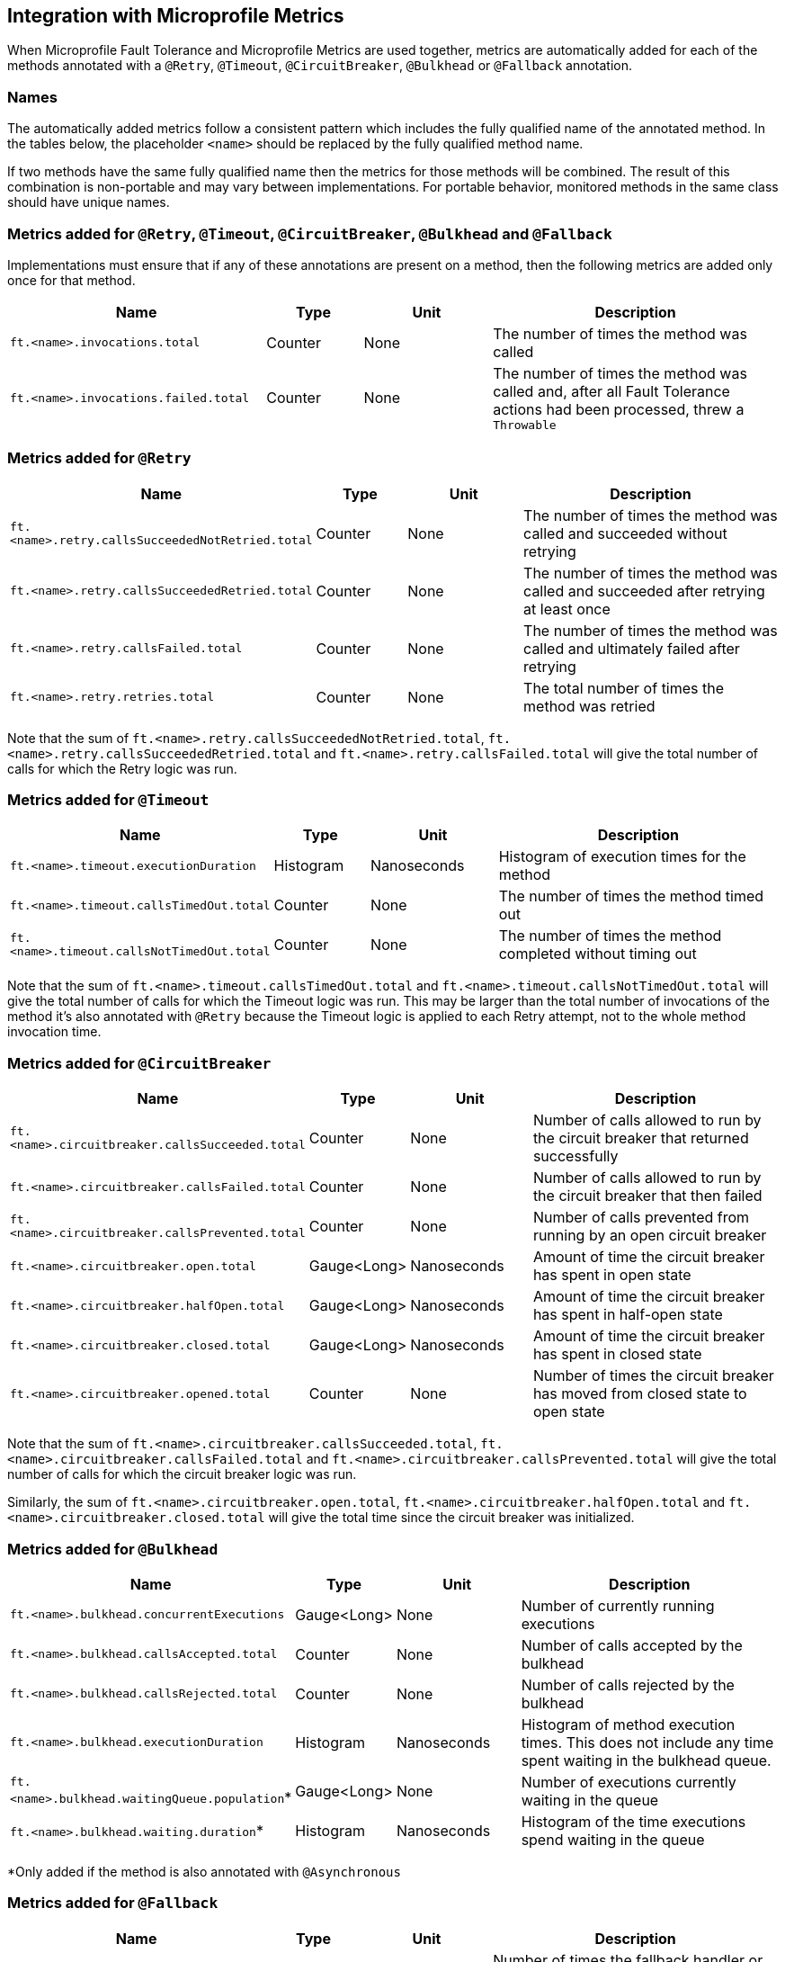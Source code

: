 //
// Copyright (c) 2018 Contributors to the Eclipse Foundation
//
// See the NOTICE file(s) distributed with this work for additional
// information regarding copyright ownership.
//
// Licensed under the Apache License, Version 2.0 (the "License");
// You may not use this file except in compliance with the License.
// You may obtain a copy of the License at
//
//    http://www.apache.org/licenses/LICENSE-2.0
//
// Unless required by applicable law or agreed to in writing, software
// distributed under the License is distributed on an "AS IS" BASIS,
// WITHOUT WARRANTIES OR CONDITIONS OF ANY KIND, either express or implied.
// See the License for the specific language governing permissions and
// limitations under the License.
// Contributors:
// Andrew Rouse

== Integration with Microprofile Metrics

When Microprofile Fault Tolerance and Microprofile Metrics are used together, metrics are automatically added for each of
the methods annotated with a `@Retry`, `@Timeout`, `@CircuitBreaker`, `@Bulkhead` or `@Fallback` annotation.

=== Names

The automatically added metrics follow a consistent pattern which includes the fully qualified name of the annotated method.
In the tables below, the placeholder `<name>` should be replaced by the fully qualified method name.

If two methods have the same fully qualified name then the metrics for those methods will be combined. The result of this combination
is non-portable and may vary between implementations. For portable behavior, monitored methods in the same class should have unique names.

=== Metrics added for `@Retry`, `@Timeout`, `@CircuitBreaker`, `@Bulkhead` and `@Fallback`

Implementations must ensure that if any of these annotations are present on a method, then the following metrics are added only once for that method.

[cols="8,3,4,9"]
|===
| Name | Type | Unit | Description

|`ft.<name>.invocations.total`
| Counter | None
| The number of times the method was called

|`ft.<name>.invocations.failed.total`
| Counter | None
| The number of times the method was called and, after all Fault Tolerance actions had been processed, threw a `Throwable`
|===

=== Metrics added for `@Retry`

[cols="8,3,4,9"]
|===
| Name | Type | Unit | Description

|`ft.<name>.retry.callsSucceededNotRetried.total`
| Counter | None
| The number of times the method was called and succeeded without retrying

|`ft.<name>.retry.callsSucceededRetried.total`
| Counter | None
| The number of times the method was called and succeeded after retrying at least once

|`ft.<name>.retry.callsFailed.total`
| Counter | None
| The number of times the method was called and ultimately failed after retrying

|`ft.<name>.retry.retries.total`
| Counter | None
| The total number of times the method was retried
|===

Note that the sum of `ft.<name>.retry.callsSucceededNotRetried.total`, `ft.<name>.retry.callsSucceededRetried.total` and `ft.<name>.retry.callsFailed.total` will give the total number of calls for which the Retry logic was run.

=== Metrics added for `@Timeout`

[cols="8,3,4,9"]
|===
| Name | Type | Unit | Description

|`ft.<name>.timeout.executionDuration`
| Histogram | Nanoseconds
| Histogram of execution times for the method

|`ft.<name>.timeout.callsTimedOut.total`
| Counter | None
| The number of times the method timed out

|`ft.<name>.timeout.callsNotTimedOut.total`
| Counter | None
| The number of times the method completed without timing out
|===

Note that the sum of `ft.<name>.timeout.callsTimedOut.total` and `ft.<name>.timeout.callsNotTimedOut.total` will give the total number of calls for which the Timeout logic was run. This may be larger than the total number of invocations of the method it's also annotated with `@Retry` because the Timeout logic is applied to each Retry attempt, not to the whole method invocation time.

=== Metrics added for `@CircuitBreaker`

[cols="8,3,4,9"]
|===
| Name | Type | Unit | Description

|`ft.<name>.circuitbreaker.callsSucceeded.total`
| Counter | None
| Number of calls allowed to run by the circuit breaker that returned successfully

|`ft.<name>.circuitbreaker.callsFailed.total`
| Counter | None
| Number of calls allowed to run by the circuit breaker that then failed

|`ft.<name>.circuitbreaker.callsPrevented.total`
| Counter | None
| Number of calls prevented from running by an open circuit breaker

|`ft.<name>.circuitbreaker.open.total`
| Gauge<Long> | Nanoseconds
| Amount of time the circuit breaker has spent in open state

|`ft.<name>.circuitbreaker.halfOpen.total`
| Gauge<Long> | Nanoseconds
| Amount of time the circuit breaker has spent in half-open state

|`ft.<name>.circuitbreaker.closed.total`
| Gauge<Long> | Nanoseconds
| Amount of time the circuit breaker has spent in closed state

|`ft.<name>.circuitbreaker.opened.total`
| Counter | None
| Number of times the circuit breaker has moved from closed state to open state
|===

Note that the sum of `ft.<name>.circuitbreaker.callsSucceeded.total`, `ft.<name>.circuitbreaker.callsFailed.total` and `ft.<name>.circuitbreaker.callsPrevented.total` will give the total number of calls for which the circuit breaker logic was run.

Similarly, the sum of `ft.<name>.circuitbreaker.open.total`, `ft.<name>.circuitbreaker.halfOpen.total` and `ft.<name>.circuitbreaker.closed.total` will give the total time since the circuit breaker was initialized.


=== Metrics added for `@Bulkhead`

[cols="8,3,4,9"]
|===
| Name | Type | Unit | Description

|`ft.<name>.bulkhead.concurrentExecutions`
| Gauge<Long> | None
| Number of currently running executions

|`ft.<name>.bulkhead.callsAccepted.total`
| Counter | None
| Number of calls accepted by the bulkhead

|`ft.<name>.bulkhead.callsRejected.total`
| Counter | None
| Number of calls rejected by the bulkhead

|`ft.<name>.bulkhead.executionDuration`
| Histogram | Nanoseconds
| Histogram of method execution times. This does not include any time spent waiting in the bulkhead queue.

|`ft.<name>.bulkhead.waitingQueue.population`*
| Gauge<Long> | None
| Number of executions currently waiting in the queue

|`ft.<name>.bulkhead.waiting.duration`*
| Histogram | Nanoseconds
| Histogram of the time executions spend waiting in the queue
|===

*Only added if the method is also annotated with `@Asynchronous`


=== Metrics added for `@Fallback`

[cols="8,3,4,9"]
|===
| Name | Type | Unit | Description

|`ft.<name>.fallback.calls.total`
| Counter | None
| Number of times the fallback handler or method was called
|===


=== Notes

Metrics added by this specification will appear as application metrics for the application which uses the Fault Tolerance annotations.

Future versions of this specification may change the definitions of the metrics which are added to take advantage of
enhancements in the MicroProfile Metrics specification.

If more than one annotation is applied to a method, the metrics associated with each annotation will be added for that method.

All of the counters count the number of events which occurred since the application started, and therefore never decrease.
It is expected that these counters will be sampled regularly by monitoring software which is then able to compute deltas
or moving averages from the gathered samples.

=== Annotation Example

[source, java]
----
package com.exmaple;

@Timeout(1000)
public class MyClass {

    @Retry
    public void doWork() {
        // work
    }

}
----

This class would result in the following metrics being added.

* `ft.com.example.MyClass.doWork.invocations.total`
* `ft.com.example.MyClass.doWork.invocations.failed`
* `ft.com.example.MyClass.doWork.retry.callsSucceededNotRetried.total`
* `ft.com.example.MyClass.doWork.retry.callsSucceededRetried.total`
* `ft.com.example.MyClass.doWork.retry.callsFailed.total`
* `ft.com.example.MyClass.doWork.retry.retries.total`
* `ft.com.example.MyClass.doWork.timeout.executionDuration`
* `ft.com.example.MyClass.doWork.timeout.callsTimedOut.total`
* `ft.com.example.MyClass.doWork.timeout.callsNotTimedOut.total`

Now imagine the `doWork()` method is called and the invocation goes like this:

* On the first attempt, the invocation takes more than 1000ms and times out
* On the second attempt, something goes wrong and the method throws an `IOException`
* On the third attempt, the method returns successfully and the result of this attempt is returned to the user

After this sequence, the value of these metrics would be as follows:

`ft.com.example.MyClass.doWork.invocations.total = 1` +
The method has been called once.

`ft.com.example.MyClass.doWork.invocations.failed = 0` +
No exceptions were propagated back to the caller.

`ft.com.example.MyClass.doWork.retry.callsSucceededNotRetried.total = 0` +
`ft.com.example.MyClass.doWork.retry.callsSucceededRetried.total = 1` +
`ft.com.example.MyClass.doWork.retry.callsFailed.total = 0` +
Only one call was made, and it succeeded after some retries.

`ft.com.example.MyClass.doWork.retry.retries.total = 2` +
Two retries were made during the invocation.

`ft.com.example.MyClass.doWork.timeout.executionDuration` +
The `Histogram` will have been updated with the length of time taken for each attempt. It will show a count of `3` and will have calculated averages and percentiles from the execution times.

`ft.com.example.MyClass.doWork.timeout.callsTimedOut.total = 1` +
One of the attempts timed out.

`ft.com.example.MyClass.doWork.timeout.callsNotTimedOut.total = 2` +
Two of the attempts did not time out.
